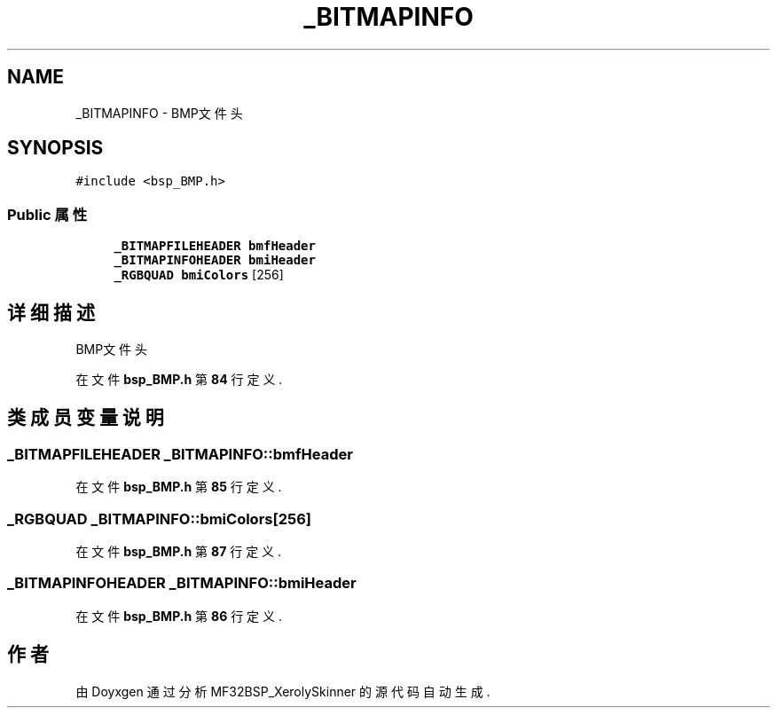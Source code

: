 .TH "_BITMAPINFO" 3 "2022年 十一月 24日 星期四" "Version 2.0.0" "MF32BSP_XerolySkinner" \" -*- nroff -*-
.ad l
.nh
.SH NAME
_BITMAPINFO \- BMP文件头  

.SH SYNOPSIS
.br
.PP
.PP
\fC#include <bsp_BMP\&.h>\fP
.SS "Public 属性"

.in +1c
.ti -1c
.RI "\fB_BITMAPFILEHEADER\fP \fBbmfHeader\fP"
.br
.ti -1c
.RI "\fB_BITMAPINFOHEADER\fP \fBbmiHeader\fP"
.br
.ti -1c
.RI "\fB_RGBQUAD\fP \fBbmiColors\fP [256]"
.br
.in -1c
.SH "详细描述"
.PP 
BMP文件头 
.PP
在文件 \fBbsp_BMP\&.h\fP 第 \fB84\fP 行定义\&.
.SH "类成员变量说明"
.PP 
.SS "\fB_BITMAPFILEHEADER\fP _BITMAPINFO::bmfHeader"

.PP
在文件 \fBbsp_BMP\&.h\fP 第 \fB85\fP 行定义\&.
.SS "\fB_RGBQUAD\fP _BITMAPINFO::bmiColors[256]"

.PP
在文件 \fBbsp_BMP\&.h\fP 第 \fB87\fP 行定义\&.
.SS "\fB_BITMAPINFOHEADER\fP _BITMAPINFO::bmiHeader"

.PP
在文件 \fBbsp_BMP\&.h\fP 第 \fB86\fP 行定义\&.

.SH "作者"
.PP 
由 Doyxgen 通过分析 MF32BSP_XerolySkinner 的 源代码自动生成\&.
